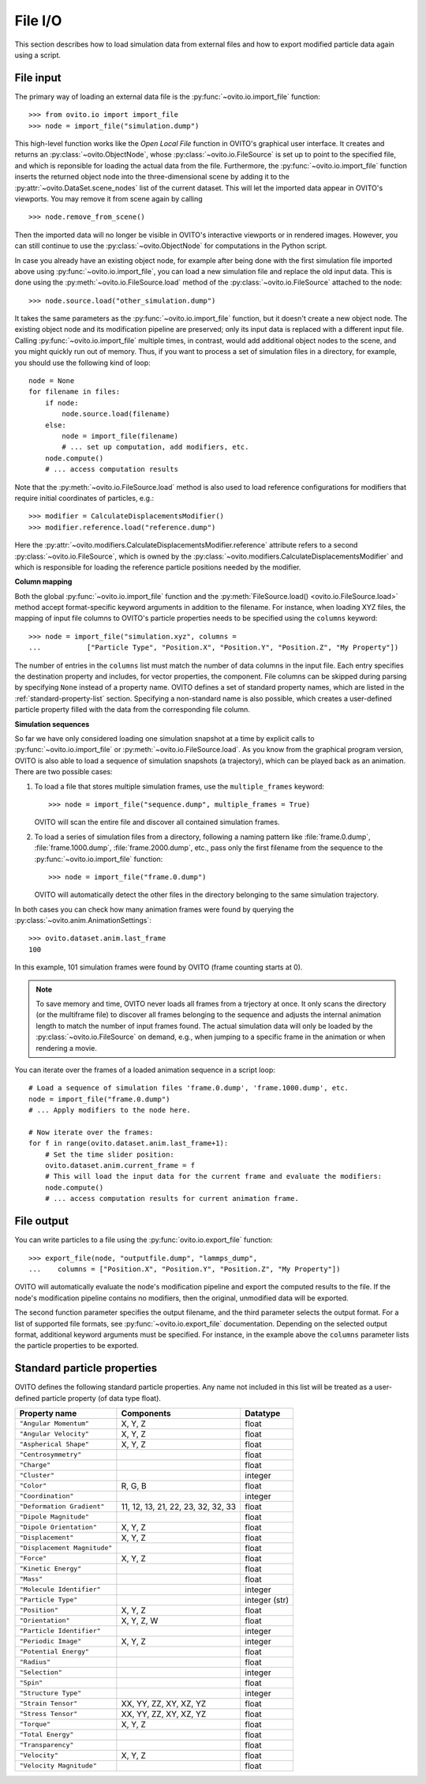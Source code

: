 ===================================
File I/O
===================================

This section describes how to load simulation data from external files and how to export modified  
particle data again using a script.

------------------------------------
File input
------------------------------------

The primary way of loading an external data file is the :py:func:`~ovito.io.import_file` function::

   >>> from ovito.io import import_file
   >>> node = import_file("simulation.dump")

This high-level function works like the `Open Local File` function in OVITO's graphical user interface. 
It creates and returns an :py:class:`~ovito.ObjectNode`, whose :py:class:`~ovito.io.FileSource` is set up to point
to the specified file, and which is reponsible for loading the actual data from the file. 
Furthermore, the :py:func:`~ovito.io.import_file` function inserts the returned object node
into the three-dimensional scene by adding it to the :py:attr:`~ovito.DataSet.scene_nodes` list of the current
dataset. This will let the imported data appear in OVITO's viewports.
You may remove it from scene again by calling ::

   >>> node.remove_from_scene()

Then the imported data will no longer be visible in OVITO's interactive viewports or in rendered images.
However, you can still continue to use the :py:class:`~ovito.ObjectNode` for computations in the Python script.

In case you already have an existing object node, for example after being done with the first simulation
file imported above using :py:func:`~ovito.io.import_file`, you can load a new simulation file and replace the old
input data. This is done using the :py:meth:`~ovito.io.FileSource.load` method
of the :py:class:`~ovito.io.FileSource` attached to the node::

   >>> node.source.load("other_simulation.dump")

It takes the same parameters as the :py:func:`~ovito.io.import_file` function, but it doesn't create a new
object node. The existing object node and its modification pipeline are preserved; only its input data is 
replaced with a different input file. Calling :py:func:`~ovito.io.import_file` multiple times, in contrast, would
add additional object nodes to the scene, and you might quickly run out of memory. Thus, if you want to process
a set of simulation files in a directory, for example, you should use the following kind of loop::

   node = None
   for filename in files:
       if node:
           node.source.load(filename)
       else:
           node = import_file(filename)
           # ... set up computation, add modifiers, etc. 
       node.compute()
       # ... access computation results

Note that the :py:meth:`~ovito.io.FileSource.load` method is also used to
load reference configurations for modifiers that require initial coordinates of particles, e.g.::

   >>> modifier = CalculateDisplacementsModifier()
   >>> modifier.reference.load("reference.dump")

Here the :py:attr:`~ovito.modifiers.CalculateDisplacementsModifier.reference` attribute refers 
to a second :py:class:`~ovito.io.FileSource`, which is owned by the :py:class:`~ovito.modifiers.CalculateDisplacementsModifier` and which is responsible
for loading the reference particle positions needed by the modifier.

**Column mapping**

Both the global :py:func:`~ovito.io.import_file` function and the :py:meth:`FileSource.load() <ovito.io.FileSource.load>` method
accept format-specific keyword arguments in addition to the filename. For instance, when loading XYZ
files, the mapping of input file columns to OVITO's particle properties needs to be specified using the ``columns`` keyword::

   >>> node = import_file("simulation.xyz", columns = 
   ...           ["Particle Type", "Position.X", "Position.Y", "Position.Z", "My Property"])
   
The number of entries in the ``columns`` list must match the number of data columns in the input file. 
Each entry specifies the destination property and includes, for vector properties, the component.
File columns can be skipped during parsing by specifying ``None`` instead of a property name.
OVITO defines a set of standard property names, which are listed in the :ref:`standard-property-list` section.
Specifying a non-standard name is also possible, which creates a user-defined particle property
filled with the data from the corresponding file column.

**Simulation sequences**

So far we have only considered loading one simulation snapshot at a time by explicit calls to :py:func:`~ovito.io.import_file`
or :py:meth:`~ovito.io.FileSource.load`. As you know from the graphical program version, OVITO is also able to
load a sequence of simulation snapshots (a trajectory), which can be played back as an animation. 
There are two possible cases:

1. To load a file that stores multiple simulation frames, use the ``multiple_frames`` keyword::

    >>> node = import_file("sequence.dump", multiple_frames = True)

   OVITO will scan the entire file and discover all contained simulation frames.

2. To load a series of simulation files from a directory, following a naming pattern like :file:`frame.0.dump`, :file:`frame.1000.dump`,
   :file:`frame.2000.dump`, etc., pass only the first filename from the sequence to the :py:func:`~ovito.io.import_file` function::

    >>> node = import_file("frame.0.dump")

   OVITO will automatically detect the other files in the directory belonging to the same simulation trajectory.

In both cases you can check how many animation frames were found by querying the :py:class:`~ovito.anim.AnimationSettings`::

   >>> ovito.dataset.anim.last_frame
   100

In this example, 101 simulation frames were found by OVITO (frame counting starts at 0).

.. note::
   
   To save memory and time, OVITO never loads all frames from a trjectory at once. It only scans the directory (or the multiframe file) 
   to discover all frames belonging to the sequence and adjusts the internal animation length to match the number of input frames found. 
   The actual simulation data will only be loaded by the :py:class:`~ovito.io.FileSource` on demand, e.g., when 
   jumping to a specific frame in the animation or when rendering a movie.
   
You can iterate over the frames of a loaded animation sequence in a script loop::

   # Load a sequence of simulation files 'frame.0.dump', 'frame.1000.dump', etc.
   node = import_file("frame.0.dump")
   # ... Apply modifiers to the node here.
   
   # Now iterate over the frames:
   for f in range(ovito.dataset.anim.last_frame+1):
       # Set the time slider position:
       ovito.dataset.anim.current_frame = f
       # This will load the input data for the current frame and evaluate the modifiers:
       node.compute()
       # ... access computation results for current animation frame.
       
------------------------------------
File output
------------------------------------

You can write particles to a file using the :py:func:`ovito.io.export_file` function::

    >>> export_file(node, "outputfile.dump", "lammps_dump",
    ...    columns = ["Position.X", "Position.Y", "Position.Z", "My Property"])

OVITO will automatically evaluate the node's modification pipeline and export the computed results to the file.
If the node's modification pipeline contains no modifiers, then the original, unmodified data
will be exported. 

The second function parameter specifies the output filename, and the third parameter selects the 
output format. For a list of supported file formats, see :py:func:`~ovito.io.export_file` documentation.
Depending on the selected output format, additional keyword arguments must be specified. For instance,
in the example above the ``columns`` parameter lists the particle properties to be exported.
 
.. _standard-property-list:

------------------------------------
Standard particle properties
------------------------------------

OVITO defines the following standard particle properties. Any name not included in this list will 
be treated as a user-defined particle property (of data type float).

===================================== ====================================== ==============
Property name                         Components                             Datatype  
===================================== ====================================== ==============
``"Angular Momentum"``                X, Y, Z                                float
``"Angular Velocity"``                X, Y, Z                                float
``"Aspherical Shape"``                X, Y, Z                                float
``"Centrosymmetry"``                                                         float
``"Charge"``                                                                 float
``"Cluster"``                                                                integer
``"Color"``                           R, G, B                                float
``"Coordination"``                                                           integer
``"Deformation Gradient"``            11, 12, 13, 21, 22, 23, 32, 32, 33     float
``"Dipole Magnitude"``                                                       float
``"Dipole Orientation"``              X, Y, Z                                float
``"Displacement"``                    X, Y, Z                                float
``"Displacement Magnitude"``                                                 float
``"Force"``                           X, Y, Z                                float
``"Kinetic Energy"``                                                         float
``"Mass"``                                                                   float
``"Molecule Identifier"``                                                    integer
``"Particle Type"``                                                          integer (str)
``"Position"``                        X, Y, Z                                float
``"Orientation"``                     X, Y, Z, W                             float
``"Particle Identifier"``                                                    integer
``"Periodic Image"``                  X, Y, Z                                integer
``"Potential Energy"``                                                       float
``"Radius"``                                                                 float
``"Selection"``                                                              integer
``"Spin"``                                                                   float
``"Structure Type"``                                                         integer
``"Strain Tensor"``                   XX, YY, ZZ, XY, XZ, YZ                 float
``"Stress Tensor"``                   XX, YY, ZZ, XY, XZ, YZ                 float
``"Torque"``                          X, Y, Z                                float
``"Total Energy"``                                                           float
``"Transparency"``                                                           float
``"Velocity"``                        X, Y, Z                                float
``"Velocity Magnitude"``                                                     float
===================================== ====================================== ==============


